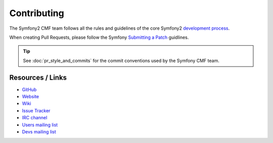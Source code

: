 Contributing
============

The Symfony2 CMF team follows all the rules and guidelines of the core
Symfony2 `development process`_.

When creating Pull Requests, please follow the Symfony `Submitting a Patch`_ guidlines.

.. tip::

    See :doc:`pr_style_and_commits` for the commit conventions used by the
    Symfony CMF team.

Resources / Links
-----------------

* `GitHub`_
* `Website`_
* `Wiki`_
* `Issue Tracker`_
* `IRC channel`_
* `Users mailing list`_
* `Devs mailing list`_

.. _`development process`: http://symfony.com/doc/current/contributing/index.html
.. _`GitHub`: https://github.com/symfony-cmf
.. _`Website`: http://cmf.symfony.com/
.. _`Wiki`: https://github.com/symfony-cmf/symfony-cmf/wiki
.. _`Issue Tracker`: http://github.com/symfony-cmf/symfony-cmf/issues
.. _`IRC channel`: irc://freenode/#symfony-cmf
.. _`Users mailing list`: http://groups.google.com/group/symfony-cmf-users
.. _`Devs mailing list`: http://groups.google.com/group/symfony-cmf-devs
.. _`Submitting a Patch`: http://symfony.com/doc/current/contributing/code/patches.html
